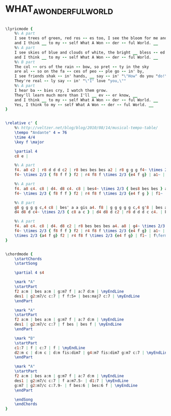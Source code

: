 * WHAT_A_WONDERFUL_WORLD
  :PROPERTIES:
  :lyricsurl: "http://www.lyrics007.com/Louis%20Armstrong%20Lyrics/What%20A%20Wonderful%20World%20Lyrics.html"
  :idyoutube: "Qhrpc9FFFAI"
  :idyoutuberemark: "Orchestral version from the film score of \"Meet Joe Black\""
  :structure: "AABA"
  :uuid:     "39de7d2c-a26f-11df-8dbc-0019d11e5a41"
  :completion: "5"
  :copyrightextra: "All rights administered by Hudson Bay Music, Inc."
  :copyright: "1967 by Range Road Music Inc. and Quartet Music Inc."
  :piece:    "Slowly"
  :poet:     "George David Weiss, Bob Thiele"
  :composer: "George David Weiss, Bob Thiele"
  :style:    "Jazz"
  :title:    "What A Wonderful World"
  :render:   "Fake"
  :doLyrics: True
  :doVoice:  True
  :doChords: True
  :END:


#+name: LyricsFake
#+header: :file what_a_wonderful_world_LyricsFake.eps
#+begin_src lilypond 

\lyricmode {
	%% A part
	I see trees of green, red ros -- es too, I see the bloom for me and you, __
	and I think __ to my -- self What A Won -- der -- ful World. __
	%% A part
	I see skies of blue and clouds of white, the bright __ bless -- ed day, the dark __ sac -- red night, __
	and I think __ to my -- self What A Won -- der -- ful World. __
	%% B part
	The col -- ors of the rain -- bow, so pret -- ty in the sky
	are al -- so on the fa -- ces of peo -- ple go -- in' by,
	I see friends shak -- in' hands, __ say -- in' "\"How" do you "do!\""
	They're real -- ly say -- in' "\"I" love "you,\""
	%% A part
	I hear ba -- bies cry, I watch them grow.
	They'll learn much more than I'll __ ev -- er know, __
	and I think __ to my -- self What A Won -- der -- ful World. __
	Yes, I think to my -- self What A Won -- der -- ful World. __
}

#+end_src

#+name: VoiceFake
#+header: :file what_a_wonderful_world_VoiceFake.eps
#+begin_src lilypond 

\relative c' {
	%% http://veltzer.net/blog/blog/2010/08/14/musical-tempo-table/
	\tempo "Andante" 4 = 76
	\time 4/4
	\key f \major

	\partial 4
	c8 e |

	%% A part
	f4. a8 c2 | r8 d d d c2 | r8 bes bes bes a2 | r8 g g g f4~ \times 2/3 { f8 f f } |
	f4~ \times 2/3 { f8 f f } f2 | r4 f8 f \times 2/3 {e4 f g} | a1~ | a2 r4 c,8 e |

	%% A part
	f4. a8 c4. c8 | d4. d8 c4. c8 | bes4~ \times 2/3 { bes8 bes bes } a4. a8 | g4~ \times 2/3 { g8 g g } f4~ \times 2/3 { f8 f f } |
	f4~ \times 2/3 { f8 f f } f2 | r4 f8 f \times 2/3 {e4 f g } | f1~ | f2 r4 f4 |

	%% B part
	g8 g g g g c,4 c8 | bes' a a gis a4. f8 | g g g g g c,4 g'8 | bes a a gis a4 a8 c |
	d4 d8 d c4~ \times 2/3 { c8 a c } | d4 d8 d c2 | r8 d d d c c4. | bes4 a g c,8 e |

	%% A part
	f4. a8 c4. c8 | d4. d8 c2 | r8 bes bes bes a4. a8 | g4~ \times 2/3 { g8 g g } f4~ \times 2/3 { f8 f f } |
	f4~ \times 2/3 { f8 f f } f2 | r4 f8 f \times 2/3 {e4 f g} | a1~ | a4 r a a |
	\times 2/3 {a4 f g} f2 | r4 f8 f \times 2/3 {e4 f g} | f1~ | f\fermata |
}

#+end_src

#+name: ChordsFake
#+header: :file what_a_wonderful_world_ChordsFake.eps
#+begin_src lilypond 

\chordmode {
	\startChords
	\startSong

	\partial 4 s4

	\mark "A"
	\startPart
	f2 a:m | bes a:m | g:m7 f | a:7 d:m | \myEndLine
	des1 | g2:m7/c c:7 | f f:5+ | bes:maj7 c:7 | \myEndLine
	\endPart

	\mark "A"
	\startPart
	f2 a:m | bes a:m | g:m7 f | a:7 d:m | \myEndLine
	des1 | g2:m7/c c:7 | f bes | bes f | \myEndLine
	\endPart

	\mark "B"
	\startPart
	c1:7 | f | c:7 | f | \myEndLine
	d2:m c | d:m c | d:m fis:dim7 | g4:m7 fis:dim7 g:m7 c:7 | \myEndLine
	\endPart

	\mark "A"
	\startPart
	f2 a:m | bes a:m | g:m7 f | a:7 d:m | \myEndLine
	des1 | g2:m7/c c:7 | f a:m7.5- | d1:7 | \myEndLine
	g:m7 | g2:m7/c c:7.9- | f bes:6 | bes:6 f | \myEndLine
	\endPart

	\endSong
	\endChords
}

#+end_src

